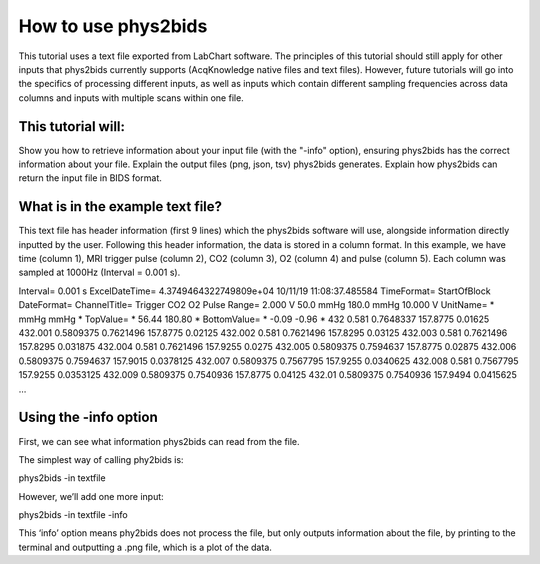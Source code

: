 .. _howto:

====================
How to use phys2bids
====================

This tutorial uses a text file exported from LabChart software.
The principles of this tutorial should still apply for other inputs that phys2bids currently supports (AcqKnowledge native files and text files).
However, future tutorials will go into the specifics of processing different inputs, as well as inputs which contain different sampling frequencies across data columns and inputs with multiple scans within one file.

This tutorial will:
###################

Show you how to retrieve information about your input file (with the "-info" option), ensuring phys2bids has the correct information about your file.
Explain the output files (png, json, tsv) phys2bids generates.
Explain how phys2bids can return the input file in BIDS format.

What is in the example text file?
#################################

This text file has header information (first 9 lines) which the phys2bids software will use, alongside information directly inputted by the user. Following this header information, the data is stored in a column format. In this example, we have time (column 1), MRI trigger pulse (column 2), CO2 (column 3), O2 (column 4) and pulse (column 5). Each column was sampled at 1000Hz (Interval = 0.001 s). ::

Interval=	0.001 s
ExcelDateTime=	4.3749464322749809e+04	10/11/19 11:08:37.485584
TimeFormat=	StartOfBlock
DateFormat=
ChannelTitle=	Trigger	CO2	O2	Pulse
Range=	2.000 V	50.0 mmHg	180.0 mmHg	10.000 V
UnitName=	*	mmHg	mmHg	*
TopValue=	*	56.44	180.80	*
BottomValue=	*	-0.09	-0.96	*
432	    0.581	    0.7648337	157.8775	0.01625
432.001	0.5809375	0.7621496	157.8775	0.02125
432.002	0.581	    0.7621496	157.8295	0.03125
432.003	0.581	    0.7621496	157.8295	0.031875
432.004	0.581	    0.7621496	157.9255	0.0275
432.005	0.5809375	0.7594637	157.8775	0.02875
432.006	0.5809375	0.7594637	157.9015	0.0378125
432.007	0.5809375	0.7567795	157.9255	0.0340625
432.008	0.581	    0.7567795	157.9255	0.0353125
432.009	0.5809375	0.7540936	157.8775	0.04125
432.01	0.5809375	0.7540936	157.9494	0.0415625
…

Using the -info option
######################

First, we can see what information phys2bids can read from the file.

The simplest way of calling phy2bids is:

phys2bids -in textfile

However, we’ll add one more input:

phys2bids -in textfile -info

This ‘info’ option means phy2bids does not process the file, but only outputs information about the file, by printing to the terminal and outputting a .png file, which is a plot of the data.
